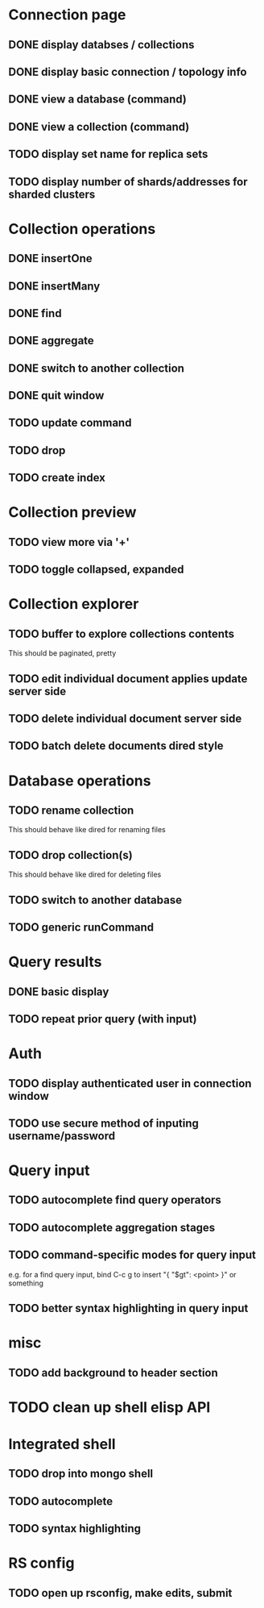 * Connection page
** DONE display databses / collections
** DONE display basic connection / topology info
** DONE view a database (command)
   CLOSED: [2021-11-20 Sat 01:02]
** DONE view a collection (command)
   CLOSED: [2021-11-20 Sat 01:34]
** TODO display set name for replica sets
** TODO display number of shards/addresses for sharded clusters

* Collection operations
** DONE insertOne
** DONE insertMany
** DONE find
** DONE aggregate
** DONE switch to another collection
** DONE quit window
** TODO update command
** TODO drop
** TODO create index
   
* Collection preview
** TODO view more via '+'
** TODO toggle collapsed, expanded
   
* Collection explorer
** TODO buffer to explore collections contents
   This should be paginated, pretty
** TODO edit individual document applies update server side
** TODO delete individual document server side
** TODO batch delete documents dired style

* Database operations
** TODO rename collection
   This should behave like dired for renaming files
** TODO drop collection(s)
   This should behave like dired for deleting files
** TODO switch to another database
** TODO generic runCommand

* Query results
** DONE basic display
** TODO repeat prior query (with input)

* Auth
** TODO display authenticated user in connection window
** TODO use secure method of inputing username/password

* Query input
** TODO autocomplete find query operators
** TODO autocomplete aggregation stages
** TODO command-specific modes for query input
   e.g. for a find query input, bind C-c g to insert "{ "$gt": <point> }" or something
** TODO better syntax highlighting in query input

* misc
** TODO add background to header section

* TODO clean up shell elisp API

* Integrated shell
** TODO drop into mongo shell
** TODO autocomplete
** TODO syntax highlighting

* RS config
** TODO open up rsconfig, make edits, submit

